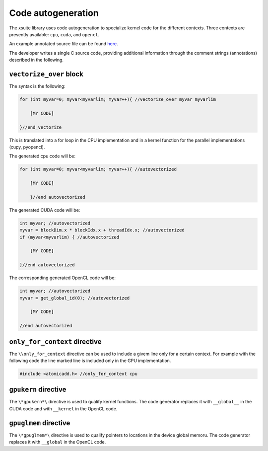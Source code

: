 Code autogeneration
===================

The xsuite library uses code autogeneration to specialize kernel code for the different contexts.
Three contexts are presently available: ``cpu``, ``cuda``,  and ``opencl``.

An example annotated source file can be found `here <https://github.com/xsuite/xfields/blob/master/xfields/src/linear_interpolators.h>`_.


The developer writes a single C source code, providing additional information through the comment strings (annotations) described in the following.

``vectorize_over`` block
~~~~~~~~~~~~~~~~~~~~~~~~

The syntax is the following:

.. code-block:: C

    for (int myvar=0; myvar<myvarlim; myvar++){ //vectorize_over myvar myvarlim

        [MY CODE]

    }//end_vectorize

This is translated into a for loop in the CPU implementation and in a kernel function for the parallel implementations (cupy, pyopencl).

The generated cpu code will be:

.. code-block:: C

    for (int myvar=0; myvar<myvarlim; myvar++){ //autovectorized

        [MY CODE]

        }//end autovectorized

The generated CUDA code will be:

.. code-block:: C

    int myvar; //autovectorized
    myvar = blockDim.x * blockIdx.x + threadIdx.x; //autovectorized
    if (myvar<myvarlim) { //autovectorized

        [MY CODE]

    }//end autovectorized

The corresponding generated OpenCL code will be:

.. code-block:: C

    int myvar; //autovectorized
    myvar = get_global_id(0); //autovectorized

        [MY CODE]

    //end autovectorized


``only_for_context`` directive
~~~~~~~~~~~~~~~~~~~~~~~~~~~~~~~
The ``\\only_for_context`` directive can be used to include a givem line only for a certain context.
For example with the following code the line marked line is included only in the GPU implementation.

.. code-block:: C

    #include <atomicadd.h> //only_for_context cpu

``gpukern`` directive
~~~~~~~~~~~~~~~~~~~~~

The ``\*gpukern*\`` directive is used to qualify kernel functions. The code generator replaces it with ``__global__`` in the CUDA code and with ``__kernel`` in the OpenCL code.


``gpuglmem`` directive
~~~~~~~~~~~~~~~~~~~~~~~

The ``\*gpuglmem*\`` directive is used to qualify pointers to locations in the device global memoru. The code generator replaces it with ``__global`` in the OpenCL code.











